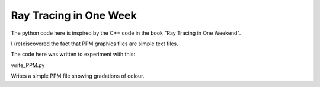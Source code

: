 Ray Tracing in One Week
=======================

The python code here is inspired by the C++ code in the book "Ray Tracing in One
Weekend".

I (re)discovered the fact that PPM graphics files are simple text files.

The code here was written to experiment with this:

write_PPM.py

Writes a simple PPM file showing gradations of colour.


